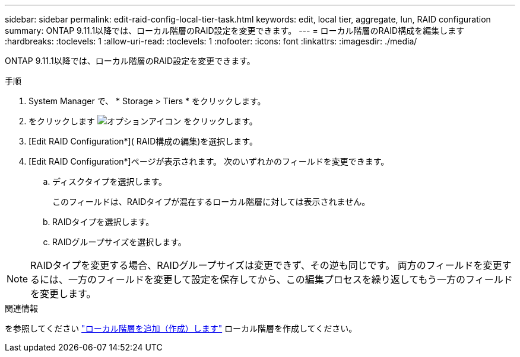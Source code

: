 ---
sidebar: sidebar 
permalink: edit-raid-config-local-tier-task.html 
keywords: edit, local tier, aggregate, lun, RAID configuration 
summary: ONTAP 9.11.1以降では、ローカル階層のRAID設定を変更できます。 
---
= ローカル階層のRAID構成を編集します
:hardbreaks:
:toclevels: 1
:allow-uri-read: 
:toclevels: 1
:nofooter: 
:icons: font
:linkattrs: 
:imagesdir: ./media/


[role="lead"]
ONTAP 9.11.1以降では、ローカル階層のRAID設定を変更できます。

.手順
. System Manager で、 * Storage > Tiers * をクリックします。
. をクリックします image:icon_kabob.gif["オプションアイコン"] をクリックします。
. [Edit RAID Configuration*]( RAID構成の編集)を選択します。
. [Edit RAID Configuration*]ページが表示されます。  次のいずれかのフィールドを変更できます。
+
--
.. ディスクタイプを選択します。
+
このフィールドは、RAIDタイプが混在するローカル階層に対しては表示されません。

.. RAIDタイプを選択します。
.. RAIDグループサイズを選択します。


--



NOTE: RAIDタイプを変更する場合、RAIDグループサイズは変更できず、その逆も同じです。  両方のフィールドを変更するには、一方のフィールドを変更して設定を保存してから、この編集プロセスを繰り返してもう一方のフィールドを変更します。

.関連情報
を参照してください link:disks-aggregates/aggregate-creation-workflow-concept.html["ローカル階層を追加（作成）します"] ローカル階層を作成してください。
